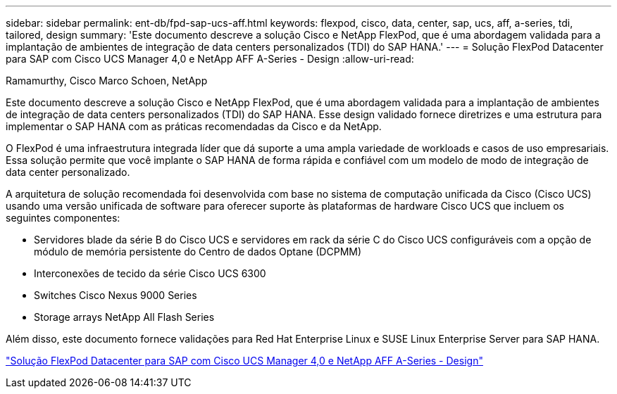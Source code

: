 ---
sidebar: sidebar 
permalink: ent-db/fpd-sap-ucs-aff.html 
keywords: flexpod, cisco, data, center, sap, ucs, aff, a-series, tdi, tailored, design 
summary: 'Este documento descreve a solução Cisco e NetApp FlexPod, que é uma abordagem validada para a implantação de ambientes de integração de data centers personalizados (TDI) do SAP HANA.' 
---
= Solução FlexPod Datacenter para SAP com Cisco UCS Manager 4,0 e NetApp AFF A-Series - Design
:allow-uri-read: 


Ramamurthy, Cisco Marco Schoen, NetApp

[role="lead"]
Este documento descreve a solução Cisco e NetApp FlexPod, que é uma abordagem validada para a implantação de ambientes de integração de data centers personalizados (TDI) do SAP HANA. Esse design validado fornece diretrizes e uma estrutura para implementar o SAP HANA com as práticas recomendadas da Cisco e da NetApp.

O FlexPod é uma infraestrutura integrada líder que dá suporte a uma ampla variedade de workloads e casos de uso empresariais. Essa solução permite que você implante o SAP HANA de forma rápida e confiável com um modelo de modo de integração de data center personalizado.

A arquitetura de solução recomendada foi desenvolvida com base no sistema de computação unificada da Cisco (Cisco UCS) usando uma versão unificada de software para oferecer suporte às plataformas de hardware Cisco UCS que incluem os seguintes componentes:

* Servidores blade da série B do Cisco UCS e servidores em rack da série C do Cisco UCS configuráveis com a opção de módulo de memória persistente do Centro de dados Optane (DCPMM)
* Interconexões de tecido da série Cisco UCS 6300
* Switches Cisco Nexus 9000 Series
* Storage arrays NetApp All Flash Series


Além disso, este documento fornece validações para Red Hat Enterprise Linux e SUSE Linux Enterprise Server para SAP HANA.

link:https://www.cisco.com/c/en/us/td/docs/unified_computing/ucs/UCS_CVDs/flexpod_datacenter_sap_netappaffa_design.html["Solução FlexPod Datacenter para SAP com Cisco UCS Manager 4,0 e NetApp AFF A-Series - Design"^]
